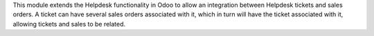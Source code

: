 This module extends the Helpdesk functionality in Odoo to allow an integration between
Helpdesk tickets and sales orders. A ticket can have several sales orders associated
with it, which in turn will have the ticket associated with it, allowing tickets and
sales to be related.
